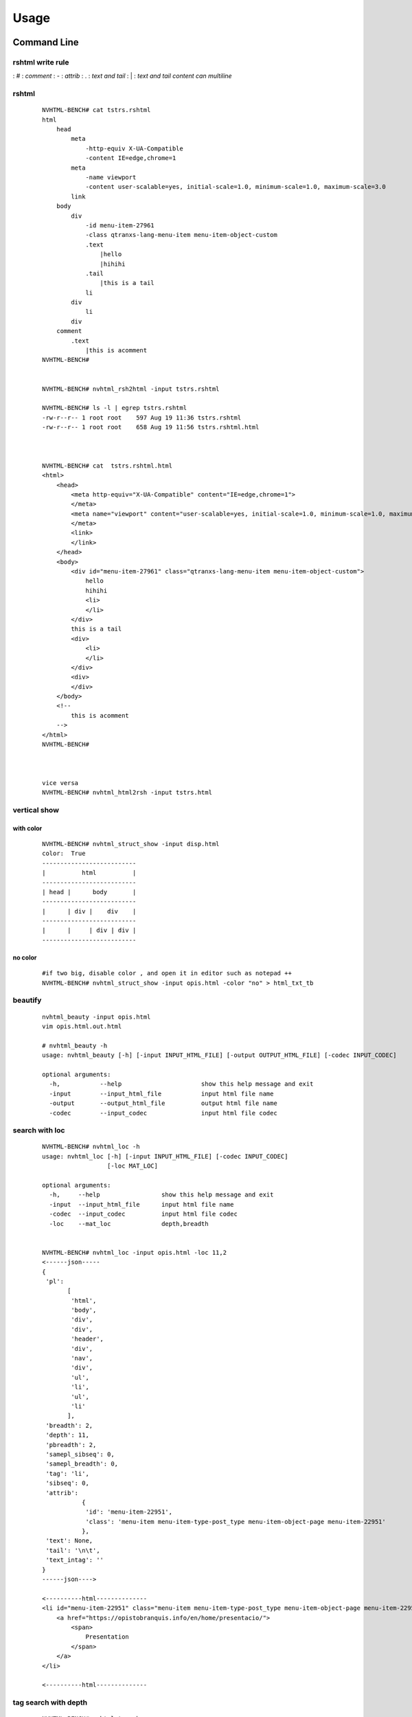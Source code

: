 =====
Usage
=====

Command Line
------------

rshtml write rule
^^^^^^^^^^^^^^^^^
: \#  :     `comment`
: \-  :     `attrib`
: \.  :     `text and tail`
: \|  :     `text and tail content can multiline`


rshtml
^^^^^^

    ::

        NVHTML-BENCH# cat tstrs.rshtml
        html
            head
                meta
                    -http-equiv X-UA-Compatible
                    -content IE=edge,chrome=1
                meta
                    -name viewport
                    -content user-scalable=yes, initial-scale=1.0, minimum-scale=1.0, maximum-scale=3.0
                link
            body
                div
                    -id menu-item-27961
                    -class qtranxs-lang-menu-item menu-item-object-custom
                    .text
                        |hello
                        |hihihi
                    .tail
                        |this is a tail
                    li
                div
                    li
                div
            comment
                .text
                    |this is acomment
        NVHTML-BENCH#


        NVHTML-BENCH# nvhtml_rsh2html -input tstrs.rshtml
        
        NVHTML-BENCH# ls -l | egrep tstrs.rshtml
        -rw-r--r-- 1 root root    597 Aug 19 11:36 tstrs.rshtml
        -rw-r--r-- 1 root root    658 Aug 19 11:56 tstrs.rshtml.html
        
        
        
        NVHTML-BENCH# cat  tstrs.rshtml.html
        <html>
            <head>
                <meta http-equiv="X-UA-Compatible" content="IE=edge,chrome=1">
                </meta>
                <meta name="viewport" content="user-scalable=yes, initial-scale=1.0, minimum-scale=1.0, maximum-scale=3.0">
                </meta>
                <link>
                </link>
            </head>
            <body>
                <div id="menu-item-27961" class="qtranxs-lang-menu-item menu-item-object-custom">
                    hello
                    hihihi
                    <li>
                    </li>
                </div>
                this is a tail
                <div>
                    <li>
                    </li>
                </div>
                <div>
                </div>
            </body>
            <!--
                this is acomment
            -->
        </html>
        NVHTML-BENCH#
        
        
        
        vice versa
        NVHTML-BENCH# nvhtml_html2rsh -input tstrs.html

vertical show
^^^^^^^^^^^^^
 
with color
~~~~~~~~~~

    ::
        
        NVHTML-BENCH# nvhtml_struct_show -input disp.html
        color:  True
        --------------------------
        |          html          |
        --------------------------
        | head |      body       |
        --------------------------
        |      | div |    div    |
        --------------------------
        |      |     | div | div |
        --------------------------


.. image:: ./images/nvhtml_struct_show.0.png


no color
~~~~~~~~

    ::

        #if two big, disable color , and open it in editor such as notepad ++
        NVHTML-BENCH# nvhtml_struct_show -input opis.html -color "no" > html_txt_tb
        
.. image:: ./images/nvhtml_struct_show.1.png





beautify
^^^^^^^^
    
    ::

        nvhtml_beauty -input opis.html
        vim opis.html.out.html
        
        # nvhtml_beauty -h
        usage: nvhtml_beauty [-h] [-input INPUT_HTML_FILE] [-output OUTPUT_HTML_FILE] [-codec INPUT_CODEC]

        optional arguments:
          -h,           --help                      show this help message and exit
          -input        --input_html_file           input html file name
          -output       --output_html_file          output html file name
          -codec        --input_codec               input html file codec


search with loc
^^^^^^^^^^^^^^^
     
    ::
        
        NVHTML-BENCH# nvhtml_loc -h
        usage: nvhtml_loc [-h] [-input INPUT_HTML_FILE] [-codec INPUT_CODEC]
                          [-loc MAT_LOC]
        
        optional arguments:
          -h,     --help                 show this help message and exit
          -input  --input_html_file      input html file name
          -codec  --input_codec          input html file codec
          -loc    --mat_loc              depth,breadth


        NVHTML-BENCH# nvhtml_loc -input opis.html -loc 11,2
        <------json-----
        {
         'pl':
               [
                'html',
                'body',
                'div',
                'div',
                'header',
                'div',
                'nav',
                'div',
                'ul',
                'li',
                'ul',
                'li'
               ],
         'breadth': 2,
         'depth': 11,
         'pbreadth': 2,
         'samepl_sibseq': 0,
         'samepl_breadth': 0,
         'tag': 'li',
         'sibseq': 0,
         'attrib':
                   {
                    'id': 'menu-item-22951',
                    'class': 'menu-item menu-item-type-post_type menu-item-object-page menu-item-22951'
                   },
         'text': None,
         'tail': '\n\t',
         'text_intag': ''
        }
        ------json---->
        
        <----------html--------------
        <li id="menu-item-22951" class="menu-item menu-item-type-post_type menu-item-object-page menu-item-22951">
            <a href="https://opistobranquis.info/en/home/presentacio/">
                <span>
                    Presentation
                </span>
            </a>
        </li>
        
        <----------html--------------



        
tag search with depth
^^^^^^^^^^^^^^^^^^^^^
    
    ::
    
        NVHTML-BENCH# nvhtml_tag -h
        usage: nvhtml_tag [-h] [-input INPUT_HTML_FILE] [-codec INPUT_CODEC]
                          [-tag HTML_TAG] [-which WHICH_TAG]
                          [-sdepth START_LEVEL_DEPTH] [-edepth END_LEVEL_DEPTH]
        
        optional arguments:
          -h,                     --help                show this help message and exit
          -input                  --input_html_file     input html file name
          -codec                  --input_codec         input html file codec
          -tag                    --html_tag            html tag for search
          -which                  --which_tag           sequence of tag-array
          -sdepth                 --start_level_depth   start level depth
          -edepth                 --end_level_depth     end level depth
        NVHTML-BENCH#

        NVHTML-BENCH# nvhtml_tag -input opis.html.out.html -tag img -sdepth 3 -edepth 6
        <img alt="Twitter" src="https://opistobranquis.info/wp-content/themes/tempera/images/socials/Twitter.png">
        </img>
        
        <img alt="Facebook" src="https://opistobranquis.info/wp-content/themes/tempera/images/socials/Facebook.png">
        </img>
        
        <img alt="Twitter" src="https://opistobranquis.info/wp-content/themes/tempera/images/socials/Twitter.png">
        </img>
        
        <img alt="Facebook" src="https://opistobranquis.info/wp-content/themes/tempera/images/socials/Facebook.png">
        </img>
        
        <img style="float: right; display: none" class="loading" src="https://opistobranquis.info/wp-content/plugins/jetpack/modules/sharedaddy/images/loading.gif" alt="loading" width="16" height="16">
        </img>
        
        NVHTML-BENCH#    


search with tags-path
^^^^^^^^^^^^^^^^^^^^^
    
    ::
        
        NVHTML-BENCH# nvhtml_tgpth -input opis.html  -tgpth html.body.di
        [
         'div',
         'div',
         'div',
         'div'
        ]
        
        
        NVHTML-BENCH# nvhtml_tgpth -input opis.html  -tgpth html.body.div
        [
         0,
         1,
         2,
         3
        ]
        
        NVHTML-BENCH#
        NVHTML-BENCH# nvhtml_tgpth -input opis.html  -tgpth html.body.div.3
        <div id="cookie-banner">
        
            <div id="cookie-banner-container">
        
                <div class="left">
                                                Our website uses cookies. By accessing our website and
                    <br>
                    </br>
                    agreeing to this policy, you consent to our use of cookies.
                </div>
        
                <div class="right">
        
                    <a class="accept" href="#">
                        ACCEPT
                    </a>
        
                    <a class="more-info" href="https://opistobranquis.info/1HWEw">
                                                                MORE INFO
                    </a>
        
                </div>
        
            </div>
        </div>
        NVHTML-BENCH#


        usage: nvhtml_tgpth [-h] [-input INPUT_HTML_FILE] [-codec INPUT_CODEC]
                            [-tgpth TAG_PATH]
        
        optional arguments:
          -h,        --help                                  show this help message and exit
          -input     --input_html_file INPUT_HTML_FILE       input html file name
          -codec     --input_codec INPUT_CODEC               input html file codec
          -tgpth     --tag_path TAG_PATH                      html tag dot path


html to db
^^^^^^^^^^
    
    ::
        
        NVHTML-BENCH# nvhtml_sqlite -input opis.html
        db:  ./opis.html.sqlite.db
        table:  tb_html
        NVHTML-BENCH#



        NVHTML-BENCH# sqlite3 opis.html.sqlite.db
        SQLite version 3.22.0 2018-01-22 18:45:57
        Enter ".help" for usage hints.
        sqlite>
        sqlite> .table
        tb_html
        sqlite>
        sqlite> .schema tb_html
        CREATE TABLE IF NOT EXISTS "tb_html" (
        "index" INTEGER,
          "_pl" TEXT,
          "_breadth" TEXT,
          "_depth" TEXT,
          "_pbreadth" TEXT,
          "_samepl_sibseq" TEXT,
          "_samepl_breadth" TEXT,
          "_tag" TEXT,
          "_sibseq" TEXT,
          "_text" TEXT,
          "_tail" TEXT,
          "class" TEXT,
          "href" TEXT,
          "id" TEXT,
          "style" TEXT,
          "type" TEXT,
          "src" TEXT,
          "rel" TEXT,
          "target" TEXT,
          "title" TEXT,
          "content" TEXT,
          "alt" TEXT,
          "media" TEXT,
          "name" TEXT,
          "align" TEXT,
          "property" TEXT,
          "role" TEXT,
          "value" TEXT,
          "data-shared" TEXT,
          "hreflang" TEXT,
          "for" TEXT,
          "aria-current" TEXT,
          "colspan" TEXT,
          "method" TEXT,
          "action" TEXT,
          "sizes" TEXT,
          "placeholder" TEXT,
          "height" TEXT,
          "width" TEXT,
          "http-equiv" TEXT,
          "autocomplete" TEXT,
          "data-layout" TEXT,
          "data-orig-file" TEXT,
          "data-href" TEXT,
          "lang" TEXT,
          "data-image-title" TEXT,
          "data-recalc-dims" TEXT,
          "data-attachment-id" TEXT,
          "data-text" TEXT,
          "data-flxmap" TEXT,
          "size" TEXT,
          "data-image-description" TEXT,
          "data-medium-file" TEXT,
          "async" TEXT,
          "language" TEXT,
          "srcset" TEXT,
          "data-comments-opened" TEXT,
          "data-large-file" TEXT,
          "data-via" TEXT,
          "defer" TEXT,
          "data-permalink" TEXT,
          "data-image-meta" TEXT,
          "data-noptimize" TEXT,
          "data-url" TEXT,
          "data-orig-size" TEXT
        );
        CREATE INDEX "ix_tb_html_index"ON "tb_html" ("index");
        sqlite>


        sqlite>
        sqlite> SELECT src FROM tb_html WHERE  _tag=="img" AND src like "%acebook.png";
        https://opistobranquis.info/wp-content/themes/tempera/images/socials/Facebook.png
        https://opistobranquis.info/wp-content/themes/tempera/images/socials/Facebook.png
        https://opistobranquis.info/wp-content/themes/tempera/images/socials/Facebook.png
        https://opistobranquis.info/wp-content/themes/tempera/images/socials/Facebook.png
        sqlite>
        sqlite>
        sqlite>
        sqlite>
        sqlite> SELECT href FROM tb_html WHERE  _tag=="link" AND href like "%.com";
        //s0.wp.com
        //c0.wp.com
        //i0.wp.com
        //i1.wp.com
        //i2.wp.com
        sqlite>


html to dir
^^^^^^^^^^^
    
    ::
        
        NVHTML-BENCH# mkdir TMP
        NVHTML-BENCH# nvhtml_dir -input opis.html -wkdir TMP

        NVHTML-BENCH# tree -fdL 4 TMP | head
        TMP
        └── TMP/html.0
            ├── TMP/html.0/body.1
            │   ├── TMP/html.0/body.1/<comment>.91
            │   ├── TMP/html.0/body.1/div.90
            │   │   ├── TMP/html.0/body.1/div.90/<comment>.4
            │   │   ├── TMP/html.0/body.1/div.90/<comment>.7
            │   │   ├── TMP/html.0/body.1/div.90/div.0
            │   │   ├── TMP/html.0/body.1/div.90/div.1
            │   │   ├── TMP/html.0/body.1/div.90/div.2
        NVHTML-BENCH#
        NVHTML-BENCH# tree -fdL 4 TMP | tail
                ├── TMP/html.0/head.0/style.45
                ├── TMP/html.0/head.0/style.55
                ├── TMP/html.0/head.0/style.56
                ├── TMP/html.0/head.0/style.57
                ├── TMP/html.0/head.0/style.58
                ├── TMP/html.0/head.0/style.78
                ├── TMP/html.0/head.0/style.79
                └── TMP/html.0/head.0/title.7
        
        138 directories

        NVHTML-BENCH# ls -l TMP/html.0/body.1/div.90/div.2
        total 36
        drwxr-xr-x 3 root root 4096 Aug 11 02:49 a.3
        drwxr-xr-x 3 root root 4096 Aug 11 02:49 a.4
        -rw-r--r-- 1 root root    7 Aug 11 02:49 attrib.class
        -rw-r--r-- 1 root root    7 Aug 11 02:49 attrib.id
        -rw-r--r-- 1 root root  538 Aug 11 02:49 outter_html
        -rw-r--r-- 1 root root    3 Aug 11 02:49 tag
        -rw-r--r-- 1 root root    1 Aug 11 02:49 tail
        -rw-r--r-- 1 root root    4 Aug 11 02:49 text
        -rw-r--r-- 1 root root    8 Aug 11 02:49 text_intag
        NVHTML-BENCH# more TMP/html.0/body.1/div.90/div.2/attrib.id
        srights
        NVHTML-BENCH# more TMP/html.0/body.1/div.90/div.2/attrib.class
        socials
        NVHTML-BENCH# more TMP/html.0/body.1/div.90/div.2/outter_html
        <div class="socials" id="srights">
                                <a target="_blank" href="https://twitter.com/InfoOpk" class="socialicons social
        -Twitter external" title="Twitter">
                                        <img alt="Twitter" src="https://opistobranquis.info/wp-content/themes/t
        empera/images/socials/Twitter.png"/>
                                </a>
                                <a target="_blank" href="https://www.facebook.com/OPK.Opistobranquis/" class="s
        ocialicons social-Facebook external" title="Facebook">
                                        <img alt="Facebook" src="https://opistobranquis.info/wp-content/themes/
        tempera/images/socials/Facebook.png"/>
                                </a></div>
        NVHTML-BENCH#

        NVHTML-BENCH# ls -al TMP/html.0/body.1/div.90/div.2 | egrep " \.[a-z]"
        -rw-r--r--  1 root root    1 Aug 11 02:49 .breadth
        -rw-r--r--  1 root root    1 Aug 11 02:49 .depth
        -rw-r--r--  1 root root   27 Aug 11 02:49 .mkdir_pth
        -rw-r--r--  1 root root    2 Aug 11 02:49 .pbreadth
        -rw-r--r--  1 root root   18 Aug 11 02:49 .pl
        -rw-r--r--  1 root root    1 Aug 11 02:49 .samepl_breadth
        -rw-r--r--  1 root root    1 Aug 11 02:49 .samepl_sibseq
        -rw-r--r--  1 root root    1 Aug 11 02:49 .sibseq
        NVHTML-BENCH#
        NVHTML-BENCH#
        NVHTML-BENCH#
        NVHTML-BENCH# more TMP/html.0/body.1/div.90/div.2/.breadth
        2
        NVHTML-BENCH# more TMP/html.0/body.1/div.90/div.2/.depth
        3
        NVHTML-BENCH# more TMP/html.0/body.1/div.90/div.2/.pbreadth
        90
        NVHTML-BENCH# more TMP/html.0/body.1/div.90/div.2/.pl
        /html/body/div/div
        NVHTML-BENCH#
        NVHTML-BENCH# more TMP/html.0/body.1/div.90/div.2/.samepl_breadth
        2
        NVHTML-BENCH# more TMP/html.0/body.1/div.90/div.2/.samepl_sibseq
        2
        NVHTML-BENCH# more TMP/html.0/body.1/div.90/div.2/.sibseq
        2
        NVHTML-BENCH#




find all
^^^^^^^^

    ::

        NVHTML-BENCH# nvhtml_find_all -input opis.html -attrib "http-equiv"
        [
         'X-UA-Compatible',
         'Content-Type'
        ]
        NVHTML-BENCH#
        NVHTML-BENCH# nvhtml_find_all -input opis.html -attrib "href" | egrep "jorunna-e"
         'https://opistobranquis.info/en/guia/nudibranchia/doridina/doridoidei/doridoidea/jorunna-efe/',
         'https://opistobranquis.info/en/guia/nudibranchia/doridina/doridoidei/doridoidea/jorunna-evansi/',
        NVHTML-BENCH#

        NVHTML-BENCH# nvhtml_find_all -input opis.html
        common attribs:
        [
         '_pl',
         '_breadth',
         '_depth',
         '_pbreadth',
         '_samepl_sibseq',
         '_samepl_breadth',
         '_tag',
         '_sibseq',
         '_text',
         '_tail'
        ]
        attrib_names:frequency
        {
         'class': 947,
         'href': 810,
         'id': 181,
         'style': 80,
         'type': 78,
         'src': 55,
         'rel': 49,
         'target': 41,
         'title': 36,
         'content': 23,
         'alt': 19,
         'media': 17,
         'name': 15,
         'align': 13,
         'property': 12,
         'role': 9,
         'value': 7,
         'hreflang': 4,
         'data-shared': 4,
         'colspan': 3,
         'for': 3,
         'aria-current': 3,
         'sizes': 3,
         'action': 3,
         'method': 3,
         'placeholder': 2,
         'width': 2,
         'http-equiv': 2,
         'height': 2,
         'data-permalink': 1,
         'data-recalc-dims': 1,
         'srcset': 1,
         'size': 1,
         'data-layout': 1,
         'data-orig-size': 1,
         'language': 1,
         'data-medium-file': 1,
         'data-href': 1,
         'data-image-description': 1,
         'data-image-title': 1,
         'data-orig-file': 1,
         'defer': 1,
         'data-flxmap': 1,
         'data-noptimize': 1,
         'data-image-meta': 1,
         'lang': 1,
         'data-url': 1,
         'data-large-file': 1,
         'autocomplete': 1,
         'data-via': 1,
         'async': 1,
         'data-comments-opened': 1,
         'data-attachment-id': 1,
         'data-text': 1
        }
        NVHTML-BENCH#




Examples
--------

tagsrch
^^^^^^^

    ::
    
        from lxml.etree import HTML as LXHTML
        from lxml.etree import XML as LXML
        from xdict.jprint import pdir,pobj
        from nvhtml import txt
        from nvhtml import lvsrch
        from nvhtml import fs
        from nvhtml import engine
        from nvhtml import utils
        import lxml.sax
        
    :: 
    
        html_str = fs.rfile("./test.html")
        root = LXHTML(html_str)
        eles = lvsrch.a(root,7,8,show=False)
        print(eles[0])
        print(eles[5])
        eles = lvsrch.a(root,7,8,which=0)
        eles = lvsrch.a(root,7,8,which=0,source=False)

.. image:: ./images/lvsrch.a.0.png


relation get
^^^^^^^^^^^^

:: 
    
    html_str = fs.rfile("./test.html")
    root = LXHTML(html_str)
    ele =  engine.xpath(root,"//div",5)
    
    engine.parent(ele)
    engine.grand_parent(ele)
    engine.ancestors(ele)
    engine.parent(ele)
    engine.grand_parent(ele)
    engine.ancestors(ele)
    engine.lsib(ele)
    engine.rsib(ele)
    engine.lcin(ele)
    engine.rcin(ele)
    engine.siblings(ele)
    engine.descendants(ele,5,6)
    
    engine.layer(ele)
    engine.breadth(ele)
    engine.depth(ele)
    engine.pathlist(ele)

.. image:: ./images/engine.0.png


description matrix
^^^^^^^^^^^^^^^^^^

:: 
  
    html_str = fs.rfile("./test.html")
    root = LXHTML(html_str)
    wfs = engine.WFS(root)
    pobj(wfs.mat[3][1])
    
.. image:: ./images/engine.1.png


width-first-traverse
^^^^^^^^^^^^^^^^^^^^
::

    html_str = fs.rfile("./test.html")
    root = LXHTML(html_str)
    pls = engine.wfspls(root)
    utils.parr(pls[:10])

.. image:: ./images/engine.2.png


depth-first-traverse
^^^^^^^^^^^^^^^^^^^^

::

    import lxml.sax
    html_str = fs.rfile("./test.html")
    root = LXHTML(html_str)
    dfs = engine.DFS()
    lxml.sax.saxify(root, dfs)
    utils.parr(dfs.pls[:5])
    utils.parr(dfs.pls[-10:])

.. image:: ./images/engine.3.png


beautify
^^^^^^^^

::

    html_str = fs.rfile("./test.html")
    root = LXHTML(html_str)
    html_str = engine.beautify(root)
    print(html_str[:480])

.. image:: ./images/engine.4.png

`lvsrch <./modules.html#module-lvsrch>`_
-----------------------------------------

.. code-block:: console

    [
     'a',
     'abbr',
     'acronym',
     'address',
     'applet',
     'area',
     'arguments',
     'article',
     'aside',
     'audio',
     'b',
     'base',
     'basefont',
     'bdi',
     'bdo',
     'big',
     'blockquote',
     'body',
     'br',
     'button',
     'canvas',
     'caption',
     'center',
     'cite',
     'code',
     'col',
     'colgroup',
     'command',
     'datalist',
     'dd',
     'del_',
     'details',
     'dfn',
     'dialog',
     'dir',
     'div',
     'dl',
     'dt',
     'elel',
     'em',
     'embed',
     'engine',
     'fieldset',
     'figcaption',
     'figure',
     'font',
     'footer',
     'form',
     'frame',
     'frameset',
     'h1',
     'h2',
     'h3',
     'h4',
     'h5',
     'h6',
     'head',
     'header',
     'hr',
     'html',
     'i',
     'iframe',
     'img',
     'input',
     'ins',
     'isindex',
     'kbd',
     'keygen',
     'label',
     'legend',
     'li',
     'link',
     'map',
     'mark',
     'menu',
     'menuitem',
     'meta',
     'meter',
     'nav',
     'noframes',
     'noscript',
     'object',
     'ol',
     'optgroup',
     'option',
     'output',
     'p',
     'param',
     'pre',
     'progress',
     'q',
     'rp',
     'rt',
     'ruby',
     's',
     'samp',
     'script',
     'section',
     'select',
     'small',
     'source',
     'span',
     'srch',
     'strike',
     'strong',
     'style',
     'sub',
     'summary',
     'sup',
     'table',
     'tbody',
     'td',
     'textarea',
     'tfoot',
     'th',
     'thead',
     'time',
     'title',
     'tr',
     'track',
     'tt',
     'u',
     'ul',
     'utils',
     'var',
     'video',
     'wbr',
     'xmp'
    ]


`engine <./modules.html#module-nvhtml.engine>`_
-----------------------------------------------

.. code-block:: console

    [
     'BEAUTIFY',
     'ContentHandler',
     'DFS',
     'WFS',
     'ancestor',
     'ancestors',
     'beautify',
     'between_levels_cond_func',
     'breadth',
     'child',
     'children',
     'copy',
     'default_wfs_handler',
     'depth',
     'descendants',
     'descendants_pls',
     'dfs_traverse',
     'dfspls',
     'disconnect',
     'elel',
     'extract_pls',
     'following_sibs',
     'grand_parent',
     'html',
     'init_cls_wfs_arguments',
     'is_leaf',
     'layer',
     'layer_wfs_handler',
     'lcin',
     'leaf_descendants',
     'leaf_descendants_pls',
     'loc',
     'loc2node',
     'lsib',
     'lxe',
     'lxml',
     'nonleaf_descendants',
     'nonleaf_descendants_pls',
     'parent',
     'pathlist',
     'plget',
     'preceding_sibs',
     'rcin',
     're',
     'rootnode',
     'rsib',
     'samepl_breadth',
     'samepl_siblings',
     'samepl_sibseq',
     'siblings',
     'sibseq',
     'source',
     'text_intag',
     'txtize',
     'utils',
     'wfs_traverse',
     'wfspls',
     'xpath',
     'xpath_levels'
    ]


